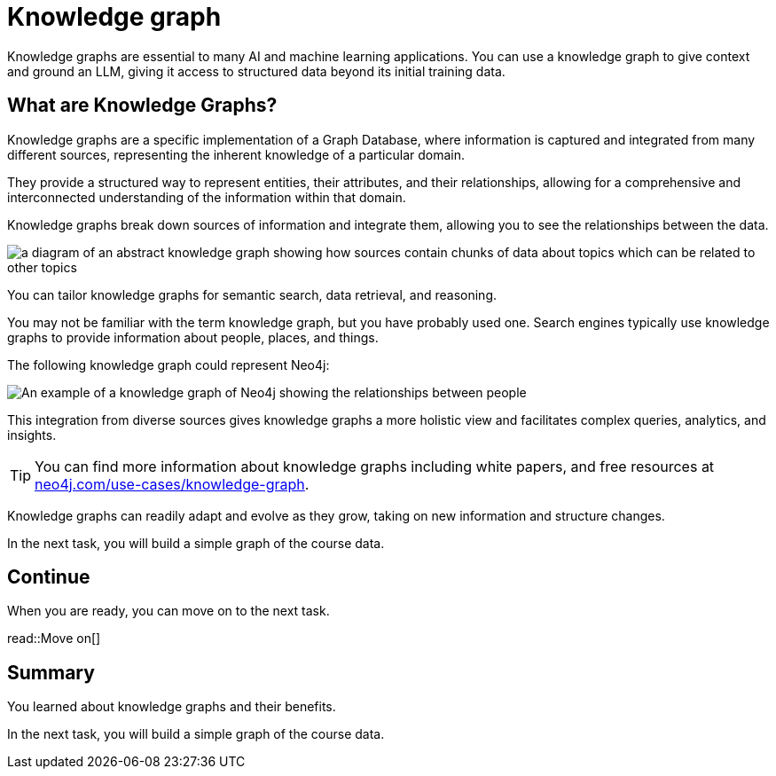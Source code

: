 = Knowledge graph
:order: 8
:type: lesson

Knowledge graphs are essential to many AI and machine learning applications. 
You can use a knowledge graph to give context and ground an LLM, giving it access to structured data beyond its initial training data.

== What are Knowledge Graphs?

Knowledge graphs are a specific implementation of a Graph Database, where information is captured and integrated from many different sources, representing the inherent knowledge of a particular domain.

They provide a structured way to represent entities, their attributes, and their relationships, allowing for a comprehensive and interconnected understanding of the information within that domain.

Knowledge graphs break down sources of information and integrate them, allowing you to see the relationships between the data.

image::images/generic-knowledge-graph.svg[a diagram of an abstract knowledge graph showing how sources contain chunks of data about topics which can be related to other topics]

You can tailor knowledge graphs for semantic search, data retrieval, and reasoning. 

You may not be familiar with the term knowledge graph, but you have probably used one. Search engines typically use knowledge graphs to provide information about people, places, and things.

The following knowledge graph could represent Neo4j:

image::images/neo4j-google-knowledge-graph.svg[An example of a knowledge graph of Neo4j showing the relationships between people, places, and things]

This integration from diverse sources gives knowledge graphs a more holistic view and facilitates complex queries, analytics, and insights.

[TIP]
You can find more information about knowledge graphs including white papers, and free resources at link:https://neo4j.com/use-cases/knowledge-graph[neo4j.com/use-cases/knowledge-graph^].

Knowledge graphs can readily adapt and evolve as they grow, taking on new information and structure changes. 

In the next task, you will build a simple graph of the course data.

== Continue

When you are ready, you can move on to the next task.

read::Move on[]

[.summary]
== Summary

You learned about knowledge graphs and their benefits. 

In the next task, you will build a simple graph of the course data.
